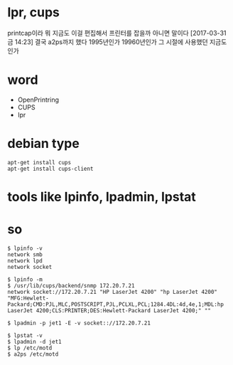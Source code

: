 * lpr, cups

printcap이라 뭐 지금도 이걸 편집해서 프린터를 잡을까 아니면 말이다
[2017-03-31 금 14:23] 결국 a2ps까지 했다 1995년인가 19960년인가 그 시절에 사용했던 지금도인가

* word

- OpenPrintring
- CUPS
- lpr

* debian type

#+BEGIN_SRC 
apt-get install cups
apt-get install cups-client
#+END_SRC

* tools like lpinfo, lpadmin, lpstat
* so

#+BEGIN_SRC 
$ lpinfo -v
network smb
network lpd
network socket

$ lpinfo -m
$ /usr/lib/cups/backend/snmp 172.20.7.21
network socket://172.20.7.21 "HP LaserJet 4200" "hp LaserJet 4200" "MFG:Hewlett-Packard;CMD:PJL,MLC,POSTSCRIPT,PJL,PCLXL,PCL;1284.4DL:4d,4e,1;MDL:hp LaserJet 4200;CLS:PRINTER;DES:Hewlett-Packard LaserJet 4200;" ""

$ lpadmin -p jet1 -E -v socket:://172.20.7.21

$ lpstat -v
$ lpadmin -d jet1
$ lp /etc/motd
$ a2ps /etc/motd
#+END_SRC
